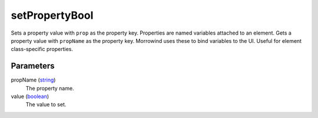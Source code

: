 setPropertyBool
====================================================================================================

Sets a property value with ``prop`` as the property key. Properties are named variables attached to an element. Gets a property value with ``propName`` as the property key. Morrowind uses these to bind variables to the UI. Useful for element class-specific properties.

Parameters
----------------------------------------------------------------------------------------------------

propName (`string`_)
    The property name.

value (`boolean`_)
    The value to set.

.. _`boolean`: ../../../lua/type/boolean.html
.. _`string`: ../../../lua/type/string.html
